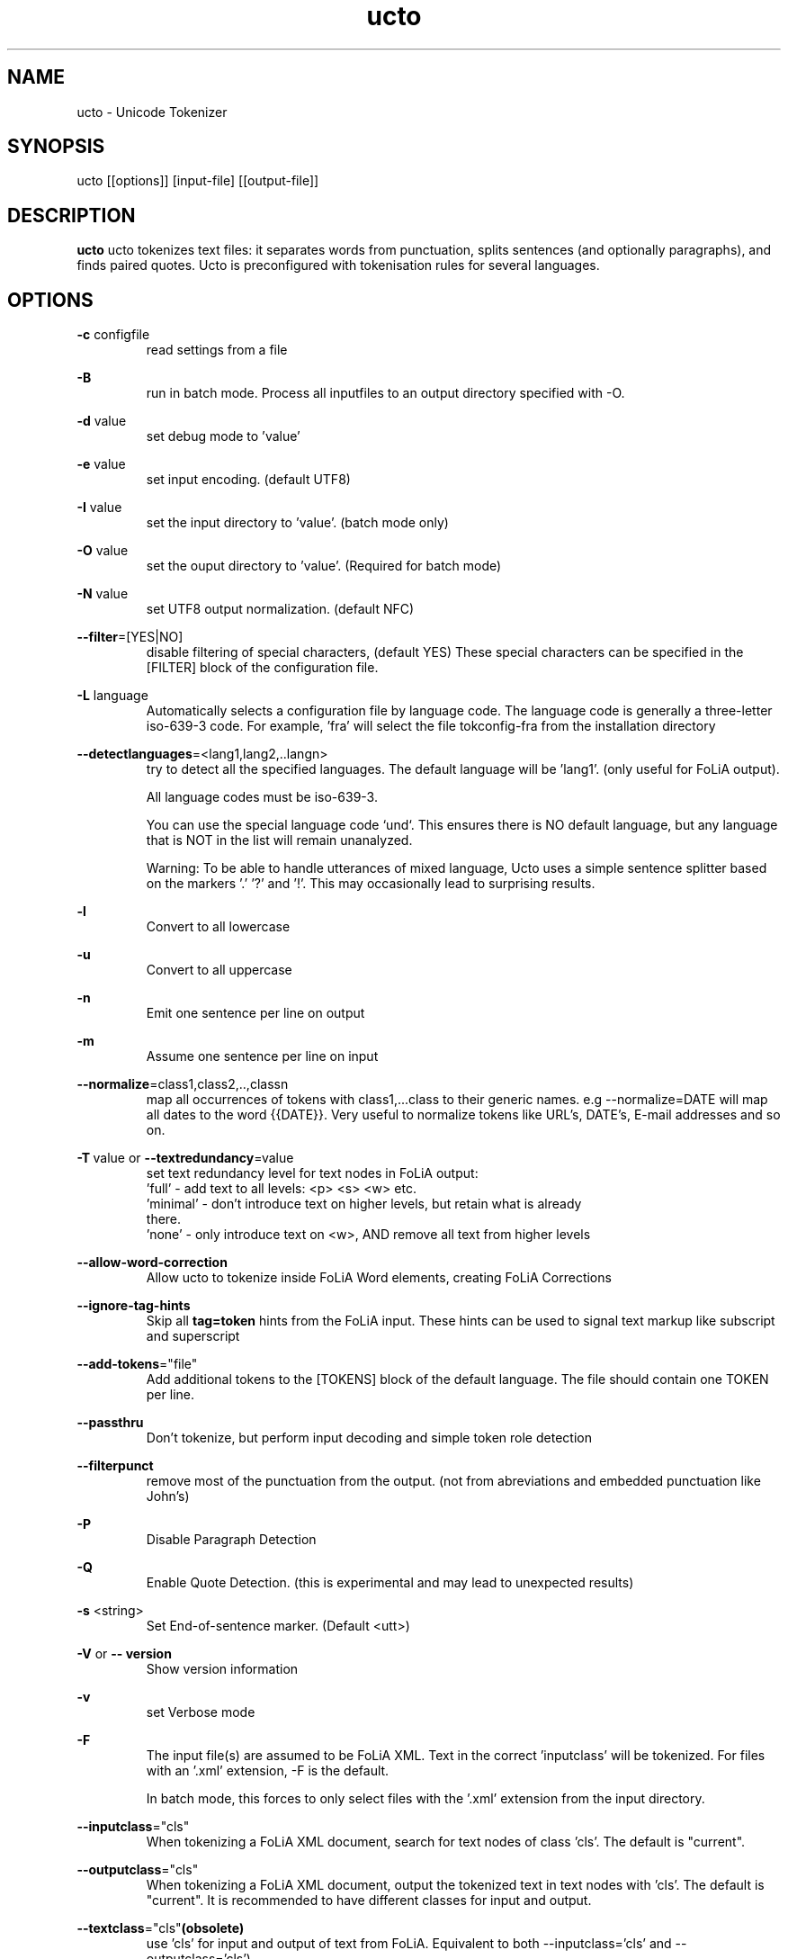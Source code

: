 .TH ucto 1 "2024 apr 10"

.SH NAME
ucto \- Unicode Tokenizer
.SH SYNOPSIS
ucto [[options]] [input\(hyfile] [[output\(hyfile]]

.SH DESCRIPTION
.B ucto
ucto tokenizes text files: it separates words from punctuation, splits
sentences (and optionally paragraphs), and finds paired quotes.
Ucto is preconfigured with tokenisation rules for several languages.

.SH OPTIONS

.BR \-c " configfile"
.RS
read settings from a file
.RE

.BR \-B
.RS
run in batch mode. Process all inputfiles to an output directory specified
with \-O.
.RE

.BR \-d " value"
.RS
set debug mode to 'value'
.RE

.BR \-e " value"
.RS
set input encoding. (default UTF8)
.RE

.BR \-I " value"
.RS
set the input directory to 'value'. (batch mode only)
.RE

.BR \-O " value"
.RS
set the ouput directory to 'value'. (Required for batch mode)
.RE

.BR \-N " value"
.RS
set UTF8 output normalization. (default NFC)
.RE

.BR \-\-filter =[YES|NO]
.RS
disable filtering of special characters, (default YES)
These special characters can be specified in the [FILTER] block of the
configuration file.
.RE

.BR \-L " language"
.RS
Automatically selects a configuration file by language code.
The language code is generally a three-letter iso-639-3 code.
For example, 'fra' will select the file tokconfig\(hyfra from the installation directory
.RE

.BR \-\-detectlanguages =<lang1,lang2,..langn>
.RS
try to detect all the specified languages. The default language will be 'lang1'.
(only useful for FoLiA output).

All language codes must be iso-639-3.

You can use the special language code `und`. This ensures there is NO default
language, but any language that is NOT in the list will remain unanalyzed.

Warning: To be able to handle utterances of mixed language, Ucto uses a simple
sentence splitter based on the markers '.' '?' and '!'.
This may occasionally lead to surprising results.
.RE

.BR \-l
.RS
Convert to all lowercase
.RE

.BR \-u
.RS
Convert to all uppercase
.RE

.BR \-n
.RS
Emit one sentence per line on output
.RE

.BR \-m
.RS
Assume one sentence per line on input
.RE

.BR \-\-normalize =class1,class2,..,classn
.RS
map all occurrences of tokens with class1,...class to their generic names. e.g \-\-normalize=DATE will map all dates to the word {{DATE}}. Very useful to normalize tokens like URL's, DATE's, E\-mail addresses and so on.
.RE

.BR \-T\  value
or
.BR \-\-textredundancy =value
.RS
set text redundancy level for text nodes in FoLiA output:
 'full'    - add text to all levels: <p> <s> <w> etc.
 'minimal' - don't introduce text on higher levels, but retain what is already
 there.
 'none'    - only introduce text on <w>, AND remove all text from higher levels
.RE

.BR \-\-allow-word-correction
.RS
Allow ucto to tokenize inside FoLiA Word elements, creating FoLiA Corrections
.RE

.BR \-\-ignore-tag-hints
.RS
Skip all
.B tag=token
hints from the FoLiA input. These hints can be used to signal text markup like
subscript and superscript
.RE

.BR \-\-add\-tokens ="file"
.RS
Add additional tokens to the [TOKENS] block of the default language.
The file should contain one TOKEN per line.
.RE

.BR \-\-passthru
.RS
Don't tokenize, but perform input decoding and simple token role detection
.RE

.BR \-\-filterpunct
.RS
remove most of the punctuation from the output. (not from abreviations and embedded punctuation like John's)
.RE

.B \-P
.RS
Disable Paragraph Detection
.RE

.B \-Q
.RS
Enable Quote Detection. (this is experimental and may lead to unexpected results)
.RE

.B \-s
<string>
.RS
Set End\(hyof\(hysentence marker. (Default <utt>)
.RE

.B \-V
or
.B \-\- version
.RS
Show version information
.RE

.B \-v
.RS
set Verbose mode
.RE

.B \-F
.RS
The input file(s) are assumed to be FoLiA XML. Text in the correct 'inputclass'
will be tokenized.
For files with an '.xml' extension, \-F is the default.

In batch mode, this forces to only select files with the '.xml' extension from
the input directory.
.RE

.BR \-\-inputclass ="cls"
.RS
When tokenizing a FoLiA XML document, search for text nodes of class 'cls'.
The default is "current".
.RE

.BR \-\-outputclass ="cls"
.RS
When tokenizing a FoLiA XML document, output the tokenized text in text nodes with 'cls'.
The default is "current".
It is recommended to have different classes for input and output.
.RE

.BR \-\-textclass ="cls" (obsolete)
.RS
use 'cls' for input and output of text from FoLiA. Equivalent to both \-\-inputclass='cls' and \-\-outputclass='cls')

This option is obsolete and NOT recommended. Please use the separate \-\-inputclass= and \-\-outputclass options.
.RE

.BR \-\-copyclass
.RS
when ucto is used on FoLiA with fully tokenized text in inputclass='inputclass',
no text in textclass 'outputclass' is produced. (A warning will be given).
To circumvent this. Add the
.B \-\-copyclass
option. Which assures that text will be emitted in that class
.RE

.B \-X
.RS
All output will be FoLiA XML. Document id's are autogenerated.

Works in batch mode too.
.RE

.B \-\-id
<DocId>
.RS
Use the specified Document ID for the FoLiA XML. (not in batch mode)
.RE

.SH BUGS
likely

.SH AUTHORS
Maarten van Gompel

Ko van der Sloot

e-mail: lamasoftware@science.ru.nl
